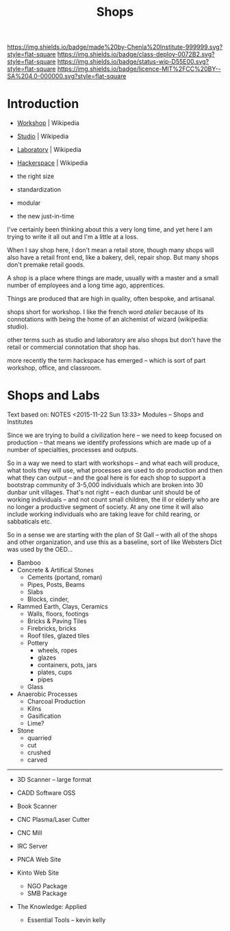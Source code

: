 #   -*- mode: org; fill-column: 60 -*-
#+TITLE: Shops
#+STARTUP: showall
#+TOC: headlines 4
#+PROPERTY: filename
  :PROPERTIES:
  :CUSTOM_ID: 
  :Name:      /home/deerpig/proj/chenla/deploy/deploy-shops.org
  :Created:   2017-03-27T09:38@Prek Leap (11.642600N-104.919210W)
  :ID:        a4eb6dc0-38c3-4838-b671-81fd2210b9c8
  :VER:       551632599.650399380
  :GEO:       48P-491193-1287029-15
  :BXID:      proj:GJL5-1687
  :Class:     deploy
  :Type:      work
  :Status:    wip 
  :Licence:   MIT/CC BY-SA 4.0
  :END:

[[https://img.shields.io/badge/made%20by-Chenla%20Institute-999999.svg?style=flat-square]] 
[[https://img.shields.io/badge/class-deploy-0072B2.svg?style=flat-square]]
[[https://img.shields.io/badge/status-wip-D55E00.svg?style=flat-square]]
[[https://img.shields.io/badge/licence-MIT%2FCC%20BY--SA%204.0-000000.svg?style=flat-square]]

* Introduction

  - [[https://en.wikipedia.org/wiki/Workshop][Workshop]]    | Wikipedia
  - [[https://en.wikipedia.org/wiki/Studio][Studio]]      | Wikipedia
  - [[https://en.wikipedia.org/wiki/Laboratory][Laboratory]]  | Wikipedia
  - [[https://en.wikipedia.org/wiki/Hackerspace][Hackerspace]] | Wikipedia

  - the right size
  - standardization
  - modular
  - the new just-in-time


I've certainly been thinking about this a very long time, and yet here
I am trying to write it all out and I'm a little at a loss.

When I say shop here, I don't mean a retail store, though many shops
will also have a retail front end, like a bakery, deli, repair shop.  But
many shops don't premake retail goods.

A shop is a place where things are made, usually with a master and a
small number of employees and a long time ago, apprentices.

Things are produced that are high in quality, often bespoke, and
artisanal.


shops short for workshop.  I like the french word
/atelier/ because of its connotations with being the home of an
alchemist of wizard (wikipedia: studio).

other terms such as studio and laboratory are also shops but don't
have the retail or commercial connotation that shop has.

more recently the term hackspace has emerged -- which is sort of part
workshop, office, and classroom.


* Shops and Labs

Text based on:  NOTES <2015-11-22 Sun 13:33> Modules -- Shops and Institutes

Since we are trying to build a civilization here -- we need to keep
focused on production -- that means we identify professions which are
made up of a number of specialties, processes and outputs.

So in a way we need to start with workshops -- and what each will
produce, what tools they will use, what processes are used to do
production and then what they can output -- and the goal here is for
each shop to support a bootstrap community of 3-5,000 individuals
which are broken into 30 dunbar unit villages.  That's not right --
each dunbar unit should be of working individuals -- and not count
small children, the ill or elderly who are no longer a productive
segment of society.  At any one time it will also include working
individuals who are taking leave for child rearing, or sabbaticals
etc.

So in a sense we are starting with the plan of St Gall -- with all of
the shops and other organization, and use this as a baseline, sort of
like Websters Dict was used by the OED...

  - Bamboo
  - Concrete & Artifical Stones
    - Cements (portand, roman)
    - Pipes, Posts, Beams
    - Slabs
    - Blocks, cinder,

  - Rammed Earth, Clays, Ceramics
    - Walls, floors, footings
    - Bricks & Paving Tiles
    - Firebricks, bricks
    - Roof tiles, glazed tiles
    - Pottery
      - wheels, ropes
      - glazes
      - containers, pots, jars
      - plates, cups
      - pipes
    - Glass


  - Anaerobic Processes
    - Charcoal Production
    - Kilns
    - Gasification
    - Lime?

  - Stone
    - quarried
    - cut
    - crushed
    - carved

--------

  - 3D Scanner -- large format
  - CADD Software OSS
  - Book Scanner
  - CNC Plasma/Laser Cutter
  - CNC Mill

  - IRC Server
  - PNCA Web Site
  - Kinto Web Site
    - NGO Package
    - SMB Package
  - The Knowledge: Applied
    - Essential Tools -- kevin kelly

